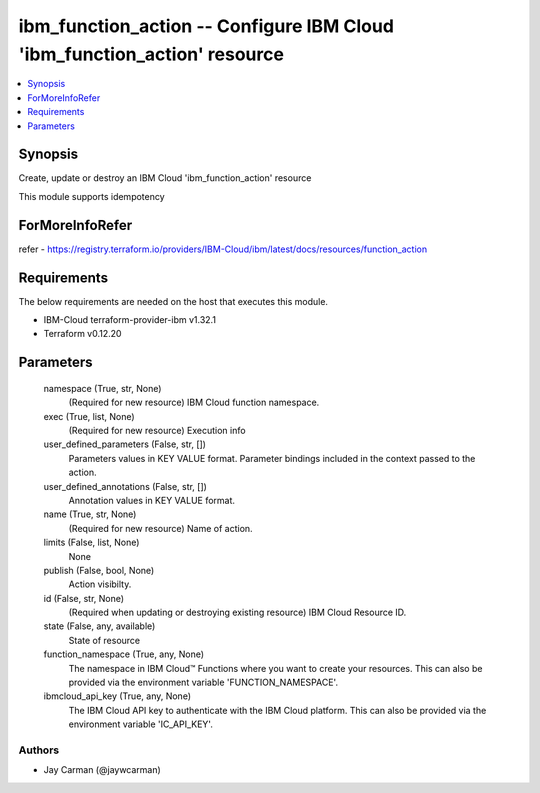 
ibm_function_action -- Configure IBM Cloud 'ibm_function_action' resource
=========================================================================

.. contents::
   :local:
   :depth: 1


Synopsis
--------

Create, update or destroy an IBM Cloud 'ibm_function_action' resource

This module supports idempotency


ForMoreInfoRefer
----------------
refer - https://registry.terraform.io/providers/IBM-Cloud/ibm/latest/docs/resources/function_action

Requirements
------------
The below requirements are needed on the host that executes this module.

- IBM-Cloud terraform-provider-ibm v1.32.1
- Terraform v0.12.20



Parameters
----------

  namespace (True, str, None)
    (Required for new resource) IBM Cloud function namespace.


  exec (True, list, None)
    (Required for new resource) Execution info


  user_defined_parameters (False, str, [])
    Parameters values in KEY VALUE format. Parameter bindings included in the context passed to the action.


  user_defined_annotations (False, str, [])
    Annotation values in KEY VALUE format.


  name (True, str, None)
    (Required for new resource) Name of action.


  limits (False, list, None)
    None


  publish (False, bool, None)
    Action visibilty.


  id (False, str, None)
    (Required when updating or destroying existing resource) IBM Cloud Resource ID.


  state (False, any, available)
    State of resource


  function_namespace (True, any, None)
    The namespace in IBM Cloud™ Functions where you want to create your resources. This can also be provided via the environment variable 'FUNCTION_NAMESPACE'.


  ibmcloud_api_key (True, any, None)
    The IBM Cloud API key to authenticate with the IBM Cloud platform. This can also be provided via the environment variable 'IC_API_KEY'.













Authors
~~~~~~~

- Jay Carman (@jaywcarman)

